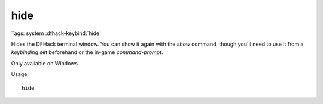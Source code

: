hide
====

Tags: system
:dfhack-keybind:`hide`

Hides the DFHack terminal window. You can show it again with the `show`
command, though you'll need to use it from a `keybinding` set beforehand or the
in-game `command-prompt`.

Only available on Windows.

Usage::

    hide
